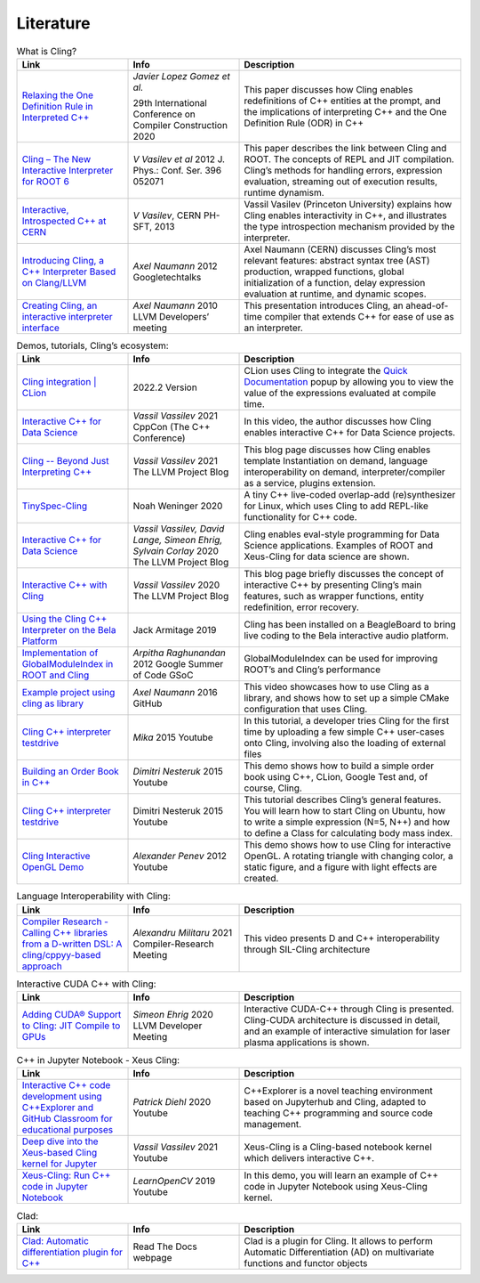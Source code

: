 Literature
=====


.. list-table:: What is Cling?
   :widths: 25 25 50
   :header-rows: 1

   * - Link
     - Info 
     - Description
   * - `Relaxing the One Definition Rule in Interpreted C++ <https://dl.acm.org/doi/10.1145/3377555.3377901>`_
     - *Javier Lopez Gomez et al.*
       
       29th International Conference on Compiler Construction 2020
     - This paper discusses how Cling enables redefinitions of C++ entities at the prompt, and the implications of interpreting C++ and the One Definition Rule (ODR) in C++
   * - `Cling – The New Interactive Interpreter for ROOT 6 <https://iopscience.iop.org/article/10.1088/1742-6596/396/5/052071>`_
     - *V Vasilev et al* 2012 J. Phys.: Conf. Ser. 396 052071
     - This paper describes the link between Cling and ROOT. The concepts of REPL and  JIT compilation. Cling’s methods for handling errors, expression evaluation, streaming out of execution results, runtime dynamism.
   * - `Interactive, Introspected C++ at CERN <https://www.youtube.com/watch?v=K2KqEV866Ro>`_
     - *V Vasilev*, CERN PH-SFT, 2013
     - Vassil Vasilev (Princeton University) explains how Cling enables interactivity in C++, and  illustrates the type introspection mechanism provided by the interpreter.
   * - `Introducing Cling, a C++ Interpreter Based on Clang/LLVM <https://www.youtube.com/watch?v=f9Xfh8pv3Fs>`_
     - *Axel Naumann* 2012  Googletechtalks
     - Axel Naumann (CERN) discusses Cling’s most relevant features: abstract syntax tree (AST) production, wrapped functions, global initialization of a function, delay expression evaluation at runtime, and dynamic scopes.
   * - `Creating Cling, an interactive interpreter interface <https://www.youtube.com/watch?v=BjmGOMJWeAo>`_
     - *Axel Naumann* 2010 LLVM Developers’ meeting
     - This presentation introduces Cling, an ahead-of-time compiler that extends C++ for ease of use as an interpreter.
  

   
.. list-table:: Demos, tutorials, Cling’s ecosystem:
   :widths: 25 25 50
   :header-rows: 1

   * - Link
     - Info 
     - Description
   * - `Cling integration | CLion <https://www.jetbrains.com/help/clion/cling-integration.html#install-cling>`_
     - 2022.2 Version
     - CLion uses Cling to integrate the  `Quick Documentation <https://www.jetbrains.com/help/clion/2022.2/viewing-inline-documentation.html>`_ popup by allowing you to view the value of the expressions evaluated at compile time.
   * - `Interactive C++ for Data Science <https://www.youtube.com/watch?v=23E0S3miWB0&t=2716s>`_
     - *Vassil Vassilev* 2021 CppCon (The C++ Conference)
     - In this video, the author discusses how Cling enables interactive C++ for Data Science projects. 
   * - `Cling -- Beyond Just Interpreting C++ <https://blog.llvm.org/posts/2021-03-25-cling-beyond-just-interpreting-cpp/>`_
     - *Vassil Vassilev* 2021 The LLVM Project Blog
     - This blog page discusses how Cling enables template Instantiation on demand, language interoperability on demand, interpreter/compiler as a service, plugins extension.
   * - `TinySpec-Cling <https://github.com/nwoeanhinnogaehr/tinyspec-cling>`_
     - Noah Weninger 2020
     - A tiny C++ live-coded overlap-add (re)synthesizer for Linux, which uses Cling to add REPL-like functionality for C++ code.
   * - `Interactive C++ for Data Science <https://blog.llvm.org/posts/2020-12-21-interactive-cpp-for-data-science/>`_
     - *Vassil Vassilev,* *David Lange,* *Simeon Ehrig,* *Sylvain Corlay* 2020 The LLVM Project Blog
     - Cling enables eval-style programming for Data Science applications. Examples of ROOT and Xeus-Cling for data science are shown.
   * - `Interactive C++ with Cling <https://blog.llvm.org/posts/2020-11-30-interactive-cpp-with-cling/>`_
     - *Vassil Vassilev* 2020 The LLVM Project Blog
     - This blog page briefly discusses the concept of interactive C++ by presenting Cling’s main features, such as wrapper functions, entity redefinition, error recovery. 
   * - `Using the Cling C++ Interpreter on the Bela Platform <https://gist.github.com/jarmitage/6e411ae8746c04d6ecbee1cbc1ebdcd4>`_
     - Jack Armitage 2019
     - Cling has been installed on a BeagleBoard to bring live coding to the Bela interactive audio platform.
   * - `Implementation of GlobalModuleIndex in ROOT and Cling <https://indico.cern.ch/event/840376/contributions/3525646/attachments/1895398/3127159/GSoC_Presentation__GMI.pdf>`_
     - *Arpitha Raghunandan* 2012 Google Summer of Code GSoC
     - GlobalModuleIndex can be used for improving ROOT’s and Cling’s performance 
   * - `Example project using cling as library <https://github.com/root-project/cling/tree/master/tools/demo>`_
     - *Axel Naumann* 2016 GitHub
     - This video showcases how to use Cling as a library, and shows how to set up a simple CMake configuration that uses Cling.
   * - `Cling C++ interpreter testdrive <https://www.youtube.com/watch?v=1IGTHusaJ18>`_
     - *Mika* 2015 Youtube
     - In this tutorial, a developer tries Cling for the first time by uploading a few simple C++ user-cases onto Cling, involving also the loading of external files
   * - `Building an Order Book in C++ <https://www.youtube.com/watch?v=fxN4xEZvrxI>`_
     - *Dimitri Nesteruk* 2015 Youtube
     - This demo shows how to build a simple order book using C++, CLion, Google Test and, of course, Cling. 
   * - `Cling C++ interpreter testdrive <https://www.youtube.com/watch?v=1IGTHusaJ18>`_
     - Dimitri Nesteruk 2015 Youtube
     - This tutorial describes Cling’s general features. You will learn how to start Cling on Ubuntu, how to write a simple expression (N=5, N++) and how to define a Class for calculating body mass index. 
   * - `Cling Interactive OpenGL Demo <https://www.youtube.com/watch?v=eoIuqLNvzFs>`_
     - *Alexander Penev* 2012 Youtube
     - This demo shows how to use Cling for interactive OpenGL. A rotating triangle with changing color, a static figure, and a figure with light effects are created.
     
     

.. list-table:: Language Interoperability with Cling:
   :widths: 25 25 50
   :header-rows: 1

   * - Link
     - Info 
     - Description
   * - `Compiler Research - Calling C++ libraries from a D-written DSL: A cling/cppyy-based approach <https://www.youtube.com/watch?v=7teqrCNzrD8>`_
     - *Alexandru Militaru* 2021 Compiler-Research Meeting
     - This video presents D and C++ interoperability through SIL-Cling architecture



.. list-table:: Interactive CUDA C++ with Cling:
   :widths: 25 25 50
   :header-rows: 1

   * - Link
     - Info 
     - Description
   * - `Adding CUDA® Support to Cling: JIT Compile to GPUs <https://www.youtube.com/watch?v=XjjZRhiFDVs>`_
     - *Simeon Ehrig* 2020 LLVM Developer Meeting
     - Interactive CUDA-C++ through Cling is presented. Cling-CUDA architecture is discussed in detail, and an example of interactive simulation for laser plasma applications is shown. 



.. list-table:: C++ in Jupyter Notebook - Xeus Cling:
   :widths: 25 25 50
   :header-rows: 1
  
   * - Link
     - Info 
     - Description
   * - `Interactive C++ code development using C++Explorer and GitHub Classroom for educational purposes <https://www.youtube.com/watch?v=HBgF2Yr0foA>`_
     - *Patrick Diehl* 2020 Youtube
     - C++Explorer is a novel teaching environment based on Jupyterhub and Cling, adapted to teaching C++ programming and source code management.
   * - `Deep dive into the Xeus-based Cling kernel for Jupyter <https://www.youtube.com/watch?v=kx3wvKk4Qss>`_
     - *Vassil Vassilev* 2021 Youtube
     - Xeus-Cling is a Cling-based notebook kernel which delivers interactive C++. 
   * - `Xeus-Cling: Run C++ code in Jupyter Notebook <https://www.youtube.com/watch?v=4fcKlJ_5QQk>`_ 
     - *LearnOpenCV* 2019 Youtube
     - In this demo, you will learn an example of C++ code in Jupyter Notebook using Xeus-Cling kernel. 



.. list-table:: Clad:
   :widths: 25 25 50
   :header-rows: 1
  
   * - Link
     - Info 
     - Description
   * - `Clad: Automatic differentiation plugin for C++ <https://clad.readthedocs.io/en/latest/index.html>`_  
     - Read The Docs webpage
     - Clad is a plugin for Cling. It allows to perform Automatic Differentiation (AD) on multivariate functions and functor objects

